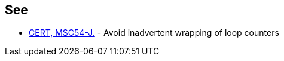 == See

* https://wiki.sei.cmu.edu/confluence/x/aTdGBQ[CERT, MSC54-J.] - Avoid inadvertent wrapping of loop counters
